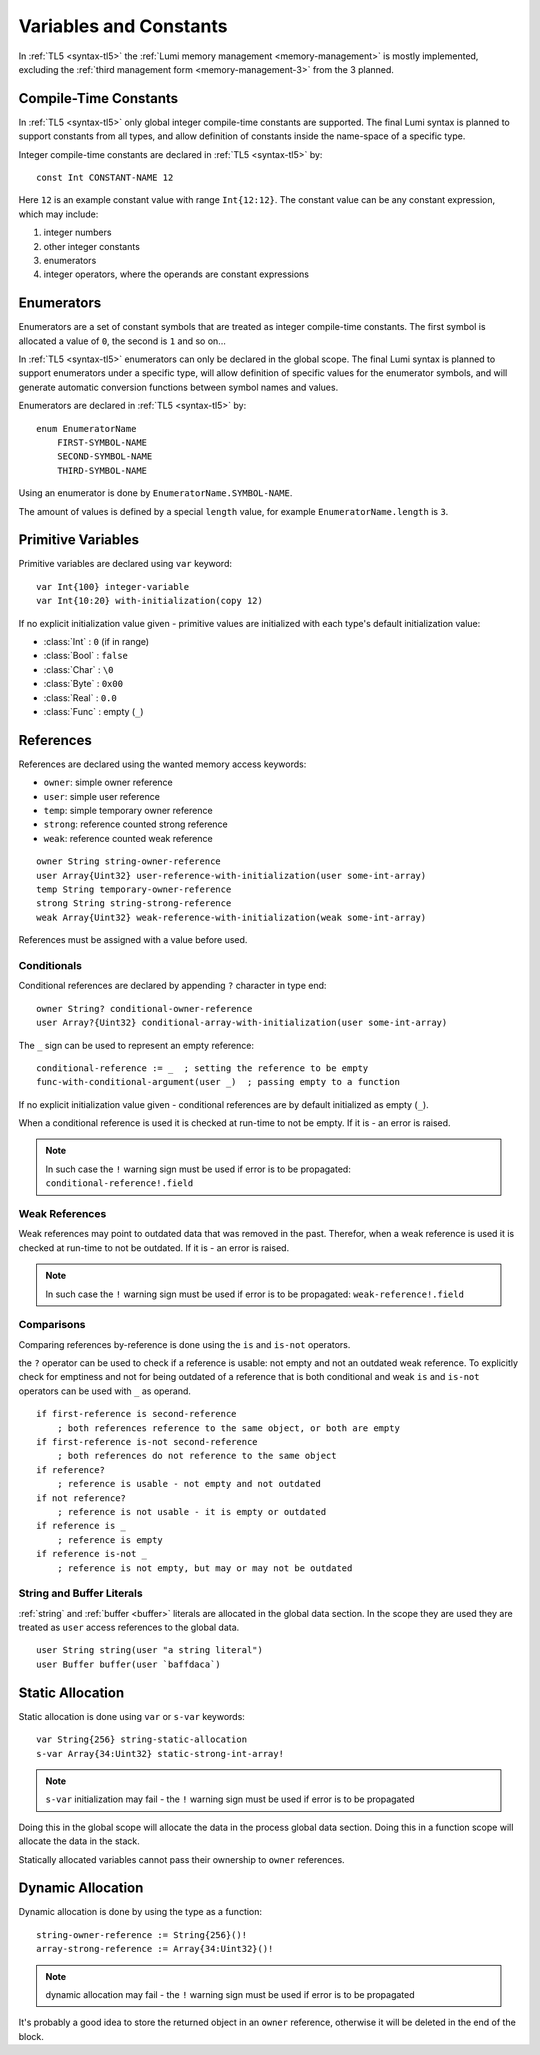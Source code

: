 .. _variables:

Variables and Constants
=======================

In :ref:`TL5 <syntax-tl5>` the :ref:`Lumi memory management <memory-management>`
is mostly implemented, excluding the
:ref:`third management form <memory-management-3>` from the 3 planned.


Compile-Time Constants
----------------------
In :ref:`TL5 <syntax-tl5>` only global integer compile-time constants are
supported. The final Lumi syntax is planned to support constants from all
types, and allow definition of constants inside the name-space of a specific
type.

Integer compile-time constants are declared in :ref:`TL5 <syntax-tl5>` by::

   const Int CONSTANT-NAME 12

Here ``12`` is an example constant value with range ``Int{12:12}``. The
constant value can be any constant expression, which may include:

1. integer numbers
2. other integer constants
3. enumerators
4. integer operators, where the operands are constant expressions


Enumerators
-----------
Enumerators are a set of constant symbols that are treated as
integer compile-time constants. The first symbol is allocated a value of ``0``,
the second is ``1`` and so on...

In :ref:`TL5 <syntax-tl5>` enumerators can only be declared in the global scope.
The final Lumi syntax is planned to support enumerators under a specific type,
will allow definition of specific values for the enumerator symbols, and will
generate automatic conversion functions between symbol names and values.

Enumerators are declared in :ref:`TL5 <syntax-tl5>` by::

   enum EnumeratorName
       FIRST-SYMBOL-NAME
       SECOND-SYMBOL-NAME
       THIRD-SYMBOL-NAME

Using an enumerator is done by ``EnumeratorName.SYMBOL-NAME``.

The amount of values is defined by a special ``length`` value, for example
``EnumeratorName.length`` is ``3``.


Primitive Variables
-------------------
Primitive variables are declared using ``var`` keyword::

   var Int{100} integer-variable
   var Int{10:20} with-initialization(copy 12)

If no explicit initialization value given - primitive values are initialized
with each type's default initialization value:

* :class:`Int` : ``0`` (if in range)
* :class:`Bool` : ``false``
* :class:`Char` : ``\0``
* :class:`Byte` : ``0x00``
* :class:`Real` : ``0.0``
* :class:`Func` : empty (``_``)


.. _references:

References
----------
References are declared using the wanted memory access keywords:

* ``owner``: simple owner reference
* ``user``: simple user reference
* ``temp``: simple temporary owner reference
* ``strong``: reference counted strong reference
* ``weak``:  reference counted weak reference

::

   owner String string-owner-reference
   user Array{Uint32} user-reference-with-initialization(user some-int-array)
   temp String temporary-owner-reference
   strong String string-strong-reference
   weak Array{Uint32} weak-reference-with-initialization(weak some-int-array)

References must be assigned with a value before used.
 

.. _conditionals:
 
Conditionals
++++++++++++

Conditional references are declared by appending ``?`` character in type end::

   owner String? conditional-owner-reference
   user Array?{Uint32} conditional-array-with-initialization(user some-int-array)

The ``_`` sign can be used to represent an empty reference::
   
   conditional-reference := _  ; setting the reference to be empty
   func-with-conditional-argument(user _)  ; passing empty to a function

If no explicit initialization value given - conditional references are by
default initialized as empty (``_``).

When a conditional reference is used it is checked at run-time to not be empty.
If it is - an error is raised.

.. note::
   In such case the ``!`` warning sign must be used if error is to be
   propagated: ``conditional-reference!.field``


Weak References
+++++++++++++++
Weak references may point to outdated data that was removed in the past.
Therefor, when a weak reference is used it is checked at run-time to not be
outdated. If it is - an error is raised.

.. note::
   In such case the ``!`` warning sign must be used if error is to be
   propagated: ``weak-reference!.field``


Comparisons
+++++++++++

Comparing references by-reference is done using the ``is`` and ``is-not``
operators.

the ``?`` operator can be used to check if a reference is usable: not empty and
not an outdated weak reference. To explicitly check for emptiness and not for
being outdated of a reference that is both conditional and weak  ``is`` and
``is-not`` operators can be used with ``_`` as operand. ::

   if first-reference is second-reference
       ; both references reference to the same object, or both are empty
   if first-reference is-not second-reference
       ; both references do not reference to the same object
   if reference?
       ; reference is usable - not empty and not outdated
   if not reference?
       ; reference is not usable - it is empty or outdated
   if reference is _
       ; reference is empty
   if reference is-not _
       ; reference is not empty, but may or may not be outdated


String and Buffer Literals
++++++++++++++++++++++++++
:ref:`string` and :ref:`buffer <buffer>` literals are allocated in the global
data section. In the scope they are used they are treated as ``user``
access references to the global data. ::
   
   user String string(user "a string literal")
   user Buffer buffer(user `baffdaca`)


.. _static-allocation:

Static Allocation
-----------------
Static allocation is done using ``var`` or ``s-var`` keywords::

   var String{256} string-static-allocation
   s-var Array{34:Uint32} static-strong-int-array!

.. note::
   ``s-var`` initialization may fail - the ``!`` warning sign must be used
   if error is to be propagated

Doing this in the global scope will allocate the data in the process global
data section. Doing this in a function scope will allocate the data in the
stack.

Statically allocated variables cannot pass their ownership to ``owner``
references.


.. _dynamic-allocation:

Dynamic Allocation
------------------
Dynamic allocation is done by using the type as a function::

   string-owner-reference := String{256}()!
   array-strong-reference := Array{34:Uint32}()!

.. note::
   dynamic allocation may fail - the ``!`` warning sign must be used
   if error is to be propagated

It's probably a good idea to store the returned object in an ``owner``
reference, otherwise it will be deleted in the end of the block.
